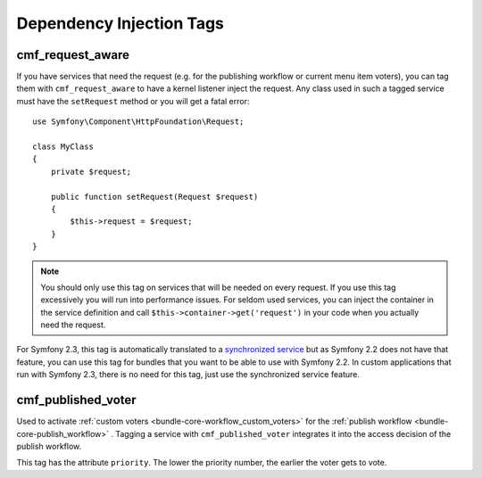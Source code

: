 .. index::
    single: Dependency Injection Tags; CoreBundle

Dependency Injection Tags
-------------------------

cmf_request_aware
~~~~~~~~~~~~~~~~~

If you have services that need the request (e.g. for the publishing workflow
or current menu item voters), you can tag them with ``cmf_request_aware`` to
have a kernel listener inject the request. Any class used in such a tagged
service must have the ``setRequest`` method or you will get a fatal error::

    use Symfony\Component\HttpFoundation\Request;

    class MyClass
    {
        private $request;

        public function setRequest(Request $request)
        {
            $this->request = $request;
        }
    }

.. note::

    You should only use this tag on services that will be needed on every
    request. If you use this tag excessively you will run into performance
    issues. For seldom used services, you can inject the container in the
    service definition and call ``$this->container->get('request')`` in your
    code when you actually need the request.

For Symfony 2.3, this tag is automatically translated to a
`synchronized service`_ but as Symfony 2.2 does not have that feature, you can
use this tag for bundles that you want to be able to use with Symfony 2.2. In
custom applications that run with Symfony 2.3, there is no need for this tag,
just use the synchronized service feature.

cmf_published_voter
~~~~~~~~~~~~~~~~~~~

Used to activate :ref:`custom voters <bundle-core-workflow_custom_voters>` for the
:ref:`publish workflow <bundle-core-publish_workflow>` . Tagging a service with
``cmf_published_voter`` integrates it into the access decision of the publish
workflow.

This tag has the attribute ``priority``. The lower the priority number, the
earlier the voter gets to vote.

.. _`synchronized service`: http://symfony.com/doc/current/cookbook/service_container/scopes.html#using-a-synchronized-service
